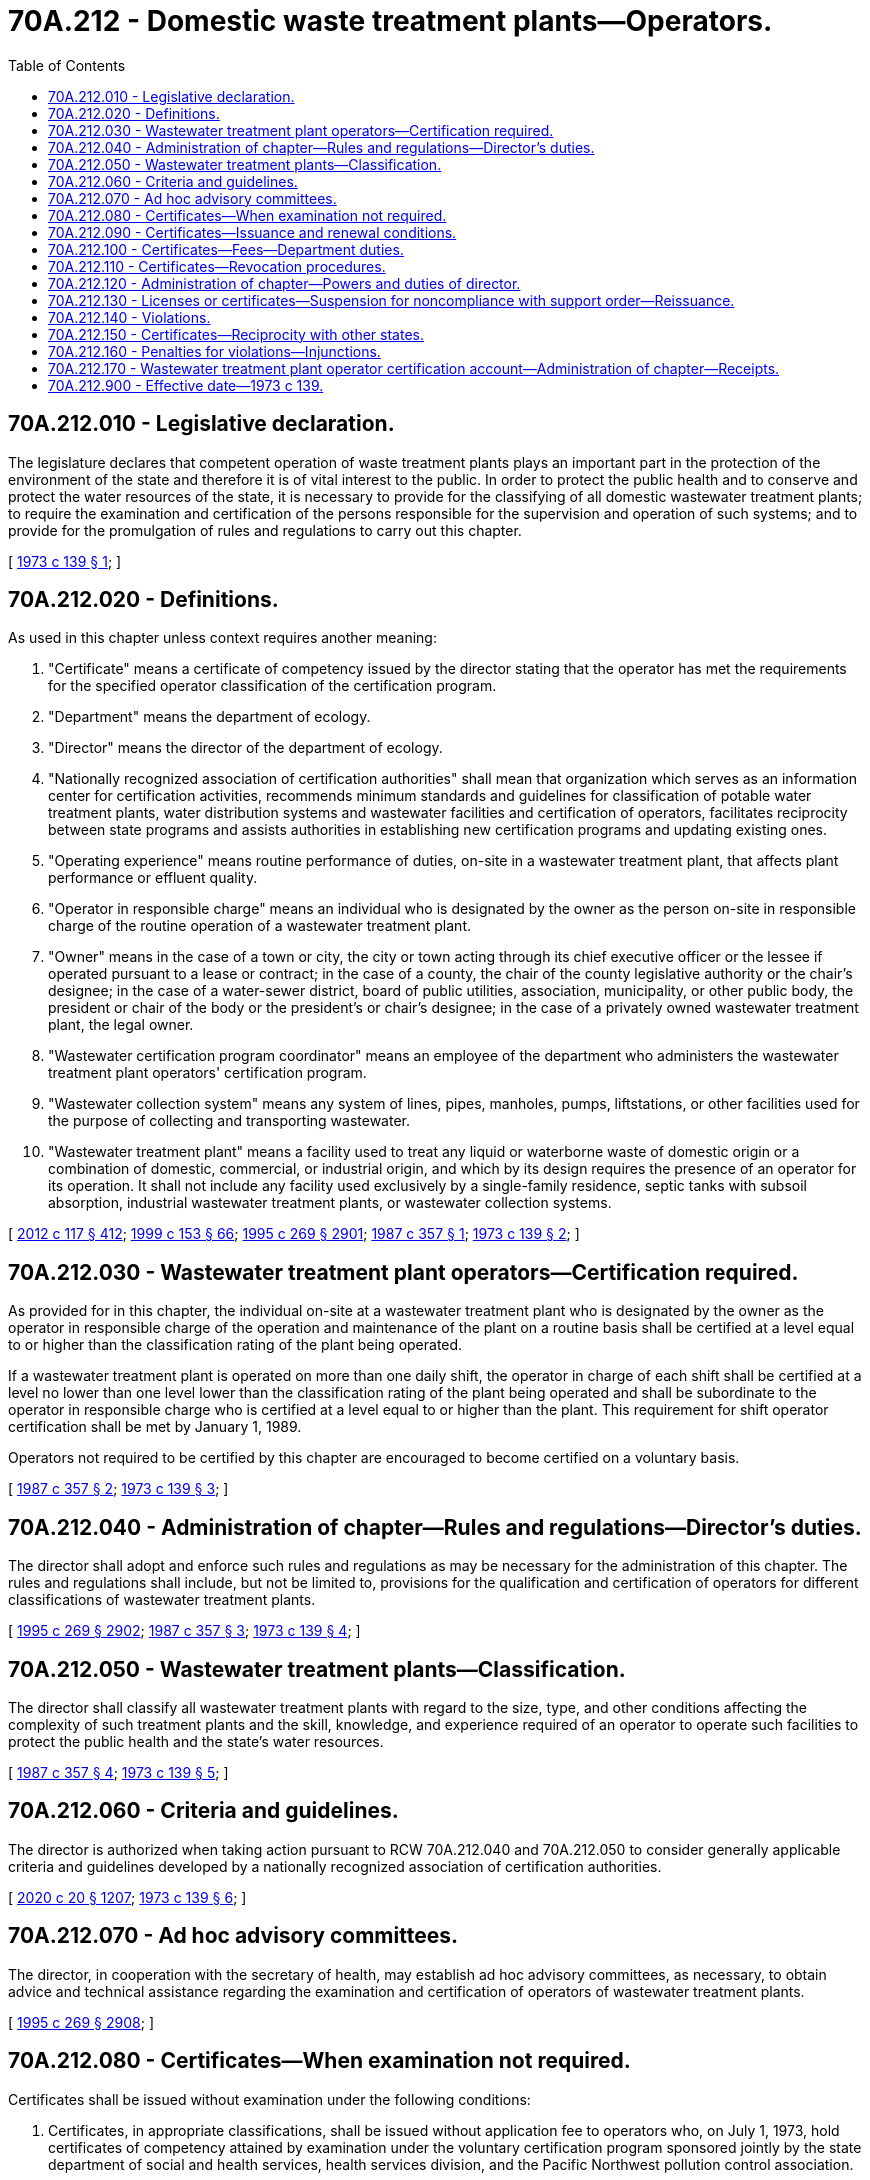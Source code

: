 = 70A.212 - Domestic waste treatment plants—Operators.
:toc:

== 70A.212.010 - Legislative declaration.
The legislature declares that competent operation of waste treatment plants plays an important part in the protection of the environment of the state and therefore it is of vital interest to the public. In order to protect the public health and to conserve and protect the water resources of the state, it is necessary to provide for the classifying of all domestic wastewater treatment plants; to require the examination and certification of the persons responsible for the supervision and operation of such systems; and to provide for the promulgation of rules and regulations to carry out this chapter.

[ http://leg.wa.gov/CodeReviser/documents/sessionlaw/1973c139.pdf?cite=1973%20c%20139%20§%201[1973 c 139 § 1]; ]

== 70A.212.020 - Definitions.
As used in this chapter unless context requires another meaning:

. "Certificate" means a certificate of competency issued by the director stating that the operator has met the requirements for the specified operator classification of the certification program.

. "Department" means the department of ecology.

. "Director" means the director of the department of ecology.

. "Nationally recognized association of certification authorities" shall mean that organization which serves as an information center for certification activities, recommends minimum standards and guidelines for classification of potable water treatment plants, water distribution systems and wastewater facilities and certification of operators, facilitates reciprocity between state programs and assists authorities in establishing new certification programs and updating existing ones.

. "Operating experience" means routine performance of duties, on-site in a wastewater treatment plant, that affects plant performance or effluent quality.

. "Operator in responsible charge" means an individual who is designated by the owner as the person on-site in responsible charge of the routine operation of a wastewater treatment plant.

. "Owner" means in the case of a town or city, the city or town acting through its chief executive officer or the lessee if operated pursuant to a lease or contract; in the case of a county, the chair of the county legislative authority or the chair's designee; in the case of a water-sewer district, board of public utilities, association, municipality, or other public body, the president or chair of the body or the president's or chair's designee; in the case of a privately owned wastewater treatment plant, the legal owner.

. "Wastewater certification program coordinator" means an employee of the department who administers the wastewater treatment plant operators' certification program.

. "Wastewater collection system" means any system of lines, pipes, manholes, pumps, liftstations, or other facilities used for the purpose of collecting and transporting wastewater.

. "Wastewater treatment plant" means a facility used to treat any liquid or waterborne waste of domestic origin or a combination of domestic, commercial, or industrial origin, and which by its design requires the presence of an operator for its operation. It shall not include any facility used exclusively by a single-family residence, septic tanks with subsoil absorption, industrial wastewater treatment plants, or wastewater collection systems.

[ http://lawfilesext.leg.wa.gov/biennium/2011-12/Pdf/Bills/Session%20Laws/Senate/6095.SL.pdf?cite=2012%20c%20117%20§%20412[2012 c 117 § 412]; http://lawfilesext.leg.wa.gov/biennium/1999-00/Pdf/Bills/Session%20Laws/House/1264.SL.pdf?cite=1999%20c%20153%20§%2066[1999 c 153 § 66]; http://lawfilesext.leg.wa.gov/biennium/1995-96/Pdf/Bills/Session%20Laws/House/1107-S.SL.pdf?cite=1995%20c%20269%20§%202901[1995 c 269 § 2901]; http://leg.wa.gov/CodeReviser/documents/sessionlaw/1987c357.pdf?cite=1987%20c%20357%20§%201[1987 c 357 § 1]; http://leg.wa.gov/CodeReviser/documents/sessionlaw/1973c139.pdf?cite=1973%20c%20139%20§%202[1973 c 139 § 2]; ]

== 70A.212.030 - Wastewater treatment plant operators—Certification required.
As provided for in this chapter, the individual on-site at a wastewater treatment plant who is designated by the owner as the operator in responsible charge of the operation and maintenance of the plant on a routine basis shall be certified at a level equal to or higher than the classification rating of the plant being operated.

If a wastewater treatment plant is operated on more than one daily shift, the operator in charge of each shift shall be certified at a level no lower than one level lower than the classification rating of the plant being operated and shall be subordinate to the operator in responsible charge who is certified at a level equal to or higher than the plant. This requirement for shift operator certification shall be met by January 1, 1989.

Operators not required to be certified by this chapter are encouraged to become certified on a voluntary basis.

[ http://leg.wa.gov/CodeReviser/documents/sessionlaw/1987c357.pdf?cite=1987%20c%20357%20§%202[1987 c 357 § 2]; http://leg.wa.gov/CodeReviser/documents/sessionlaw/1973c139.pdf?cite=1973%20c%20139%20§%203[1973 c 139 § 3]; ]

== 70A.212.040 - Administration of chapter—Rules and regulations—Director's duties.
The director shall adopt and enforce such rules and regulations as may be necessary for the administration of this chapter. The rules and regulations shall include, but not be limited to, provisions for the qualification and certification of operators for different classifications of wastewater treatment plants.

[ http://lawfilesext.leg.wa.gov/biennium/1995-96/Pdf/Bills/Session%20Laws/House/1107-S.SL.pdf?cite=1995%20c%20269%20§%202902[1995 c 269 § 2902]; http://leg.wa.gov/CodeReviser/documents/sessionlaw/1987c357.pdf?cite=1987%20c%20357%20§%203[1987 c 357 § 3]; http://leg.wa.gov/CodeReviser/documents/sessionlaw/1973c139.pdf?cite=1973%20c%20139%20§%204[1973 c 139 § 4]; ]

== 70A.212.050 - Wastewater treatment plants—Classification.
The director shall classify all wastewater treatment plants with regard to the size, type, and other conditions affecting the complexity of such treatment plants and the skill, knowledge, and experience required of an operator to operate such facilities to protect the public health and the state's water resources.

[ http://leg.wa.gov/CodeReviser/documents/sessionlaw/1987c357.pdf?cite=1987%20c%20357%20§%204[1987 c 357 § 4]; http://leg.wa.gov/CodeReviser/documents/sessionlaw/1973c139.pdf?cite=1973%20c%20139%20§%205[1973 c 139 § 5]; ]

== 70A.212.060 - Criteria and guidelines.
The director is authorized when taking action pursuant to RCW 70A.212.040 and 70A.212.050 to consider generally applicable criteria and guidelines developed by a nationally recognized association of certification authorities.

[ http://lawfilesext.leg.wa.gov/biennium/2019-20/Pdf/Bills/Session%20Laws/House/2246-S.SL.pdf?cite=2020%20c%2020%20§%201207[2020 c 20 § 1207]; http://leg.wa.gov/CodeReviser/documents/sessionlaw/1973c139.pdf?cite=1973%20c%20139%20§%206[1973 c 139 § 6]; ]

== 70A.212.070 - Ad hoc advisory committees.
The director, in cooperation with the secretary of health, may establish ad hoc advisory committees, as necessary, to obtain advice and technical assistance regarding the examination and certification of operators of wastewater treatment plants.

[ http://lawfilesext.leg.wa.gov/biennium/1995-96/Pdf/Bills/Session%20Laws/House/1107-S.SL.pdf?cite=1995%20c%20269%20§%202908[1995 c 269 § 2908]; ]

== 70A.212.080 - Certificates—When examination not required.
Certificates shall be issued without examination under the following conditions:

. Certificates, in appropriate classifications, shall be issued without application fee to operators who, on July 1, 1973, hold certificates of competency attained by examination under the voluntary certification program sponsored jointly by the state department of social and health services, health services division, and the Pacific Northwest pollution control association.

. Certificates, in appropriate classifications, shall be issued to persons certified by a governing body or owner to have been the operator in responsible charge of a waste treatment plant on July 1, 1973. A certificate so issued will be valid only for the existing plant.

. A nonrenewable certificate, temporary in nature, may be issued for a period not to exceed twelve months, to an operator who fills a vacated position required to be filled by a certified operator. Only one such certificate may be issued subsequent to each instance of vacation of any such position.

[ http://leg.wa.gov/CodeReviser/documents/sessionlaw/1987c357.pdf?cite=1987%20c%20357%20§%205[1987 c 357 § 5]; http://leg.wa.gov/CodeReviser/documents/sessionlaw/1973c139.pdf?cite=1973%20c%20139%20§%208[1973 c 139 § 8]; ]

== 70A.212.090 - Certificates—Issuance and renewal conditions.
The issuance and renewal of a certificate shall be subject to the following conditions:

. A certificate shall be issued if the operator has satisfactorily passed a written examination, or has met the requirements of RCW 70A.212.080, and has met the requirements specified in the rules and regulations as authorized by this chapter, and has paid the department an application fee as established by the department under RCW 70A.212.100.

. The term for all certificates shall be from the first of January of the year of issuance until the thirty-first of December of the renewal year. The renewal period, not to exceed three years, shall be set by agency rule. Every certificate shall be renewed upon the payment of a renewal fee as established by the department under RCW 70A.212.100 and satisfactory evidence presented to the director that the operator demonstrates continued professional growth in the field.

. Individuals who fail to renew their certificates before December 31 of the renewal year, upon notice by the director shall have their certificates suspended for sixty days. If, during the suspension period, the renewal is not completed, the director shall give notice of revocation to the employer and to the operator and the certificate will be revoked ten days after such notice is given. An operator whose certificate has been revoked must reapply for certification and will be requested to meet the requirements of a new applicant.

[ http://lawfilesext.leg.wa.gov/biennium/2019-20/Pdf/Bills/Session%20Laws/House/2246-S.SL.pdf?cite=2020%20c%2020%20§%201208[2020 c 20 § 1208]; http://lawfilesext.leg.wa.gov/biennium/2017-18/Pdf/Bills/Session%20Laws/House/2298-S.SL.pdf?cite=2018%20c%20213%20§%201[2018 c 213 § 1]; http://leg.wa.gov/CodeReviser/documents/sessionlaw/1987c357.pdf?cite=1987%20c%20357%20§%206[1987 c 357 § 6]; http://leg.wa.gov/CodeReviser/documents/sessionlaw/1973c139.pdf?cite=1973%20c%20139%20§%209[1973 c 139 § 9]; ]

== 70A.212.100 - Certificates—Fees—Department duties.
. The department shall establish and collect fees for the issuance and renewal of wastewater treatment plant operator certificates as provided for in RCW 70A.212.090. The department, with the advice of an advisory committee, shall establish an initial fee schedule by rule. Fees shall be established in amounts to fully recover and not to exceed expenses incurred by the department to administer the wastewater operator certification program, to include evaluating applications necessary to verify compliance with certification requirements, maintaining and administering credible examinations, ensuring operators receive necessary training, outreach, and technical assistance, enforcing certification program requirements, providing necessary education and training to program staff, and supporting the overhead expenses related to administering the wastewater operator certification program.

. Once the initial fee schedule is adopted by rule, the department shall conduct a workload analysis and prepare a biennial budget estimate for the wastewater treatment plant operator certification program. Thereafter, the department shall assess and collect fees from all wastewater treatment plant operators at a level that fully recovers the costs identified in its biennial operating budget.

. If fee increases above the state's fiscal growth factor are proposed, due to an expansion of the wastewater operator certification program, the department must submit a report to the legislature describing the need for the increase.

[ http://lawfilesext.leg.wa.gov/biennium/2019-20/Pdf/Bills/Session%20Laws/House/2246-S.SL.pdf?cite=2020%20c%2020%20§%201209[2020 c 20 § 1209]; http://lawfilesext.leg.wa.gov/biennium/2017-18/Pdf/Bills/Session%20Laws/House/2298-S.SL.pdf?cite=2018%20c%20213%20§%202[2018 c 213 § 2]; http://leg.wa.gov/CodeReviser/documents/sessionlaw/1987c357.pdf?cite=1987%20c%20357%20§%209[1987 c 357 § 9]; ]

== 70A.212.110 - Certificates—Revocation procedures.
The director may, after conducting a hearing, revoke a certificate found to have been obtained by fraud or deceit, or for gross negligence in the operation of a waste treatment plant, or for violating the requirements of this chapter or any lawful rule, order or regulation of the department. No person whose certificate is revoked under this section shall be eligible to apply for a certificate for one year from the effective date of this final order or revocation.

[ http://lawfilesext.leg.wa.gov/biennium/1995-96/Pdf/Bills/Session%20Laws/House/1107-S.SL.pdf?cite=1995%20c%20269%20§%202903[1995 c 269 § 2903]; http://leg.wa.gov/CodeReviser/documents/sessionlaw/1973c139.pdf?cite=1973%20c%20139%20§%2010[1973 c 139 § 10]; ]

== 70A.212.120 - Administration of chapter—Powers and duties of director.
To carry out the provisions and purposes of this chapter, the director is authorized and empowered to:

. Enter into agreements, contracts, or cooperative arrangements, under such terms and conditions as the director deems appropriate with other state, federal, or interstate agencies, municipalities, education institutions, or other organizations or individuals.

. Receive financial and technical assistance from the federal government and other public or private agencies.

. Participate in related programs of the federal government, other states, interstate agencies, or other public or private agencies or organizations.

. Upon request, furnish reports, information, and materials relating to the certification program authorized by this chapter to federal, state, or interstate agencies, municipalities, education institutions, and other organizations and individuals.

. Establish adequate fiscal controls and accounting procedures to assure proper disbursement of and accounting for funds appropriated or otherwise provided for the purpose of carrying out the provisions of this chapter.

[ http://leg.wa.gov/CodeReviser/documents/sessionlaw/1987c357.pdf?cite=1987%20c%20357%20§%207[1987 c 357 § 7]; http://leg.wa.gov/CodeReviser/documents/sessionlaw/1973c139.pdf?cite=1973%20c%20139%20§%2011[1973 c 139 § 11]; ]

== 70A.212.130 - Licenses or certificates—Suspension for noncompliance with support order—Reissuance.
The director shall immediately suspend the license or certificate of a person who has been certified pursuant to RCW 74.20A.320 by the department of social and health services as a person who is not in compliance with a support order or a *residential or visitation order. If the person has continued to meet all other requirements for reinstatement during the suspension, reissuance of the license or certificate shall be automatic upon the director's receipt of a release issued by the department of social and health services stating that the licensee is in compliance with the order.

[ http://lawfilesext.leg.wa.gov/biennium/1997-98/Pdf/Bills/Session%20Laws/House/3901.SL.pdf?cite=1997%20c%2058%20§%20876[1997 c 58 § 876]; ]

== 70A.212.140 - Violations.
On and after one year following July 1, 1973, it shall be unlawful for any person, firm, corporation, municipal corporation, or other governmental subdivision or agency to operate a wastewater treatment plant unless the individuals identified in RCW 70A.212.030 are duly certified by the director under the provisions of this chapter or any lawful rule, order, or regulation of the department. It shall also be unlawful for any person to perform the duties of an operator as defined in this chapter, or in any lawful rule, order, or regulation of the department, without being duly certified under the provisions of this chapter.

[ http://lawfilesext.leg.wa.gov/biennium/2019-20/Pdf/Bills/Session%20Laws/House/2246-S.SL.pdf?cite=2020%20c%2020%20§%201210[2020 c 20 § 1210]; http://leg.wa.gov/CodeReviser/documents/sessionlaw/1987c357.pdf?cite=1987%20c%20357%20§%208[1987 c 357 § 8]; http://leg.wa.gov/CodeReviser/documents/sessionlaw/1973c139.pdf?cite=1973%20c%20139%20§%2012[1973 c 139 § 12]; ]

== 70A.212.150 - Certificates—Reciprocity with other states.
On or after July 1, 1973, certification of operators by any state which, as determined by the director, accepts certifications made or certification requirements deemed satisfied pursuant to the provisions of this chapter, shall be accorded reciprocal treatment and shall be recognized as valid and sufficient within the purview of this chapter, if in the judgment of the director the certification requirements of such state are substantially equivalent to the requirements of this chapter or any rules or regulations promulgated hereunder.

In making determinations pursuant to this section, the director shall consult with the *board and may consider any generally applicable criteria and guidelines developed by the nationally recognized association of certification authorities.

[ http://leg.wa.gov/CodeReviser/documents/sessionlaw/1973c139.pdf?cite=1973%20c%20139%20§%2013[1973 c 139 § 13]; ]

== 70A.212.160 - Penalties for violations—Injunctions.
Any person, including any firm, corporation, municipal corporation, or other governmental subdivision or agency violating any provisions of this chapter or the rules and regulations adopted hereunder, is guilty of a misdemeanor. Each day of operation in such violation of this chapter or any rules or regulations adopted hereunder shall constitute a separate offense. Upon conviction, violators shall be fined an amount not exceeding one hundred dollars for each offense. It shall be the duty of the prosecuting attorney or the attorney general, as appropriate, to secure injunctions of continuing violations of any provisions of this chapter or the rules and regulations adopted hereunder.

[ http://leg.wa.gov/CodeReviser/documents/sessionlaw/1973c139.pdf?cite=1973%20c%20139%20§%2014[1973 c 139 § 14]; ]

== 70A.212.170 - Wastewater treatment plant operator certification account—Administration of chapter—Receipts.
The wastewater treatment plant operator certification account is created in the state treasury. All fees paid pursuant to RCW 70A.212.100 and any other receipts realized in the administration of this chapter must be deposited into the account. Moneys in the account may be spent only after appropriation. Moneys from the account must be used by the department to carry out the purposes of the wastewater treatment plant operator certification program.

[ http://lawfilesext.leg.wa.gov/biennium/2019-20/Pdf/Bills/Session%20Laws/House/2246-S.SL.pdf?cite=2020%20c%2020%20§%201211[2020 c 20 § 1211]; http://lawfilesext.leg.wa.gov/biennium/2017-18/Pdf/Bills/Session%20Laws/Senate/5162.SL.pdf?cite=2017%20c%2035%20§%201[2017 c 35 § 1]; ]

== 70A.212.900 - Effective date—1973 c 139.
This 1973 act is necessary for the immediate preservation of the public peace, health and safety, the support of the state government and its existing public institutions, and shall take effect on July 1, 1973.

[ http://leg.wa.gov/CodeReviser/documents/sessionlaw/1973c139.pdf?cite=1973%20c%20139%20§%2017[1973 c 139 § 17]; ]

